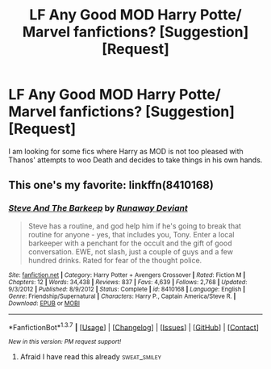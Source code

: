 #+TITLE: LF Any Good MOD Harry Potte/ Marvel fanfictions? [Suggestion] [Request]

* LF Any Good MOD Harry Potte/ Marvel fanfictions? [Suggestion] [Request]
:PROPERTIES:
:Author: blackbirdabhi
:Score: 9
:DateUnix: 1465535867.0
:DateShort: 2016-Jun-10
:FlairText: Request
:END:
I am looking for some fics where Harry as MOD is not too pleased with Thanos' attempts to woo Death and decides to take things in his own hands.


** This one's my favorite: linkffn(8410168)
:PROPERTIES:
:Author: serenehime
:Score: 3
:DateUnix: 1465546850.0
:DateShort: 2016-Jun-10
:END:

*** [[http://www.fanfiction.net/s/8410168/1/][*/Steve And The Barkeep/*]] by [[https://www.fanfiction.net/u/1543518/Runaway-Deviant][/Runaway Deviant/]]

#+begin_quote
  Steve has a routine, and god help him if he's going to break that routine for anyone - yes, that includes you, Tony. Enter a local barkeeper with a penchant for the occult and the gift of good conversation. EWE, not slash, just a couple of guys and a few hundred drinks. Rated for fear of the thought police.
#+end_quote

^{/Site/: [[http://www.fanfiction.net/][fanfiction.net]] *|* /Category/: Harry Potter + Avengers Crossover *|* /Rated/: Fiction M *|* /Chapters/: 12 *|* /Words/: 34,438 *|* /Reviews/: 837 *|* /Favs/: 4,639 *|* /Follows/: 2,768 *|* /Updated/: 9/3/2012 *|* /Published/: 8/9/2012 *|* /Status/: Complete *|* /id/: 8410168 *|* /Language/: English *|* /Genre/: Friendship/Supernatural *|* /Characters/: Harry P., Captain America/Steve R. *|* /Download/: [[http://www.ff2ebook.com/old/ffn-bot/index.php?id=8410168&source=ff&filetype=epub][EPUB]] or [[http://www.ff2ebook.com/old/ffn-bot/index.php?id=8410168&source=ff&filetype=mobi][MOBI]]}

--------------

*FanfictionBot*^{1.3.7} *|* [[[https://github.com/tusing/reddit-ffn-bot/wiki/Usage][Usage]]] | [[[https://github.com/tusing/reddit-ffn-bot/wiki/Changelog][Changelog]]] | [[[https://github.com/tusing/reddit-ffn-bot/issues/][Issues]]] | [[[https://github.com/tusing/reddit-ffn-bot/][GitHub]]] | [[[https://www.reddit.com/message/compose?to=tusing][Contact]]]

^{/New in this version: PM request support!/}
:PROPERTIES:
:Author: FanfictionBot
:Score: 2
:DateUnix: 1465546880.0
:DateShort: 2016-Jun-10
:END:

**** Afraid I have read this already :sweat_smiley:
:PROPERTIES:
:Author: blackbirdabhi
:Score: 1
:DateUnix: 1465560479.0
:DateShort: 2016-Jun-10
:END:
